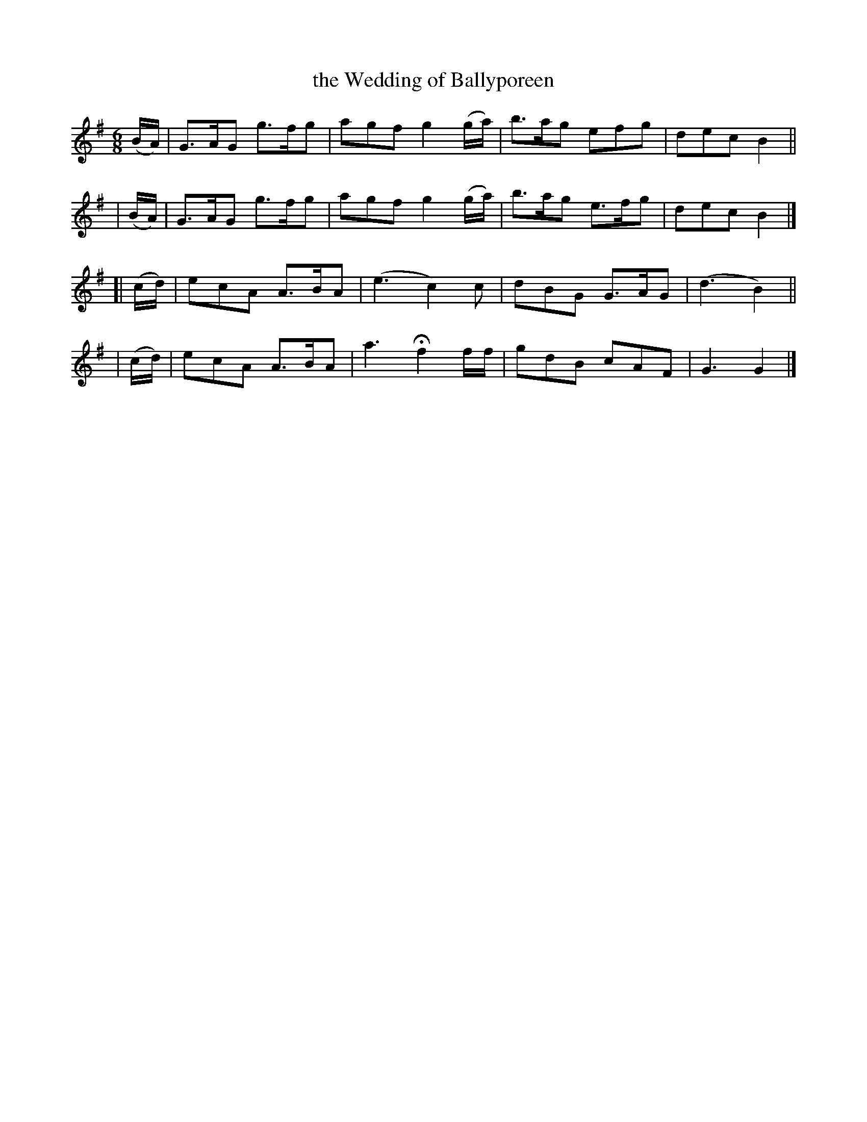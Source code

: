 X:996
T:the Wedding of Ballyporeen
R: jig
%S: s:4 b:16(4+4+4+4)
B:Francis O'Neill: "The Dance Music of Ireland" (1907) #996
Z:Frank Nordberg - http://www.musicaviva.com
F:http://www.musicaviva.com/abc/tunes/ireland/oneill-1001/0996/oneill-1001-0996-1.abc
M:6/8
L:1/8
K:G
   (B/A/) | G>AG g>fg | agf g2(g/a/) | b>ag efg  | dec B2 ||
|  (B/A/) | G>AG g>fg | agf g2(g/a/) | b>ag e>fg | dec B2 |]
[| (c/d/) | ecA  A>BA | (e3 c2)c | dBG G>AG | (d3 B2) ||
|  (c/d/) | ecA  A>BA | a3 Hf2 f/f/ | gdB cAF | G3 G2 |]
